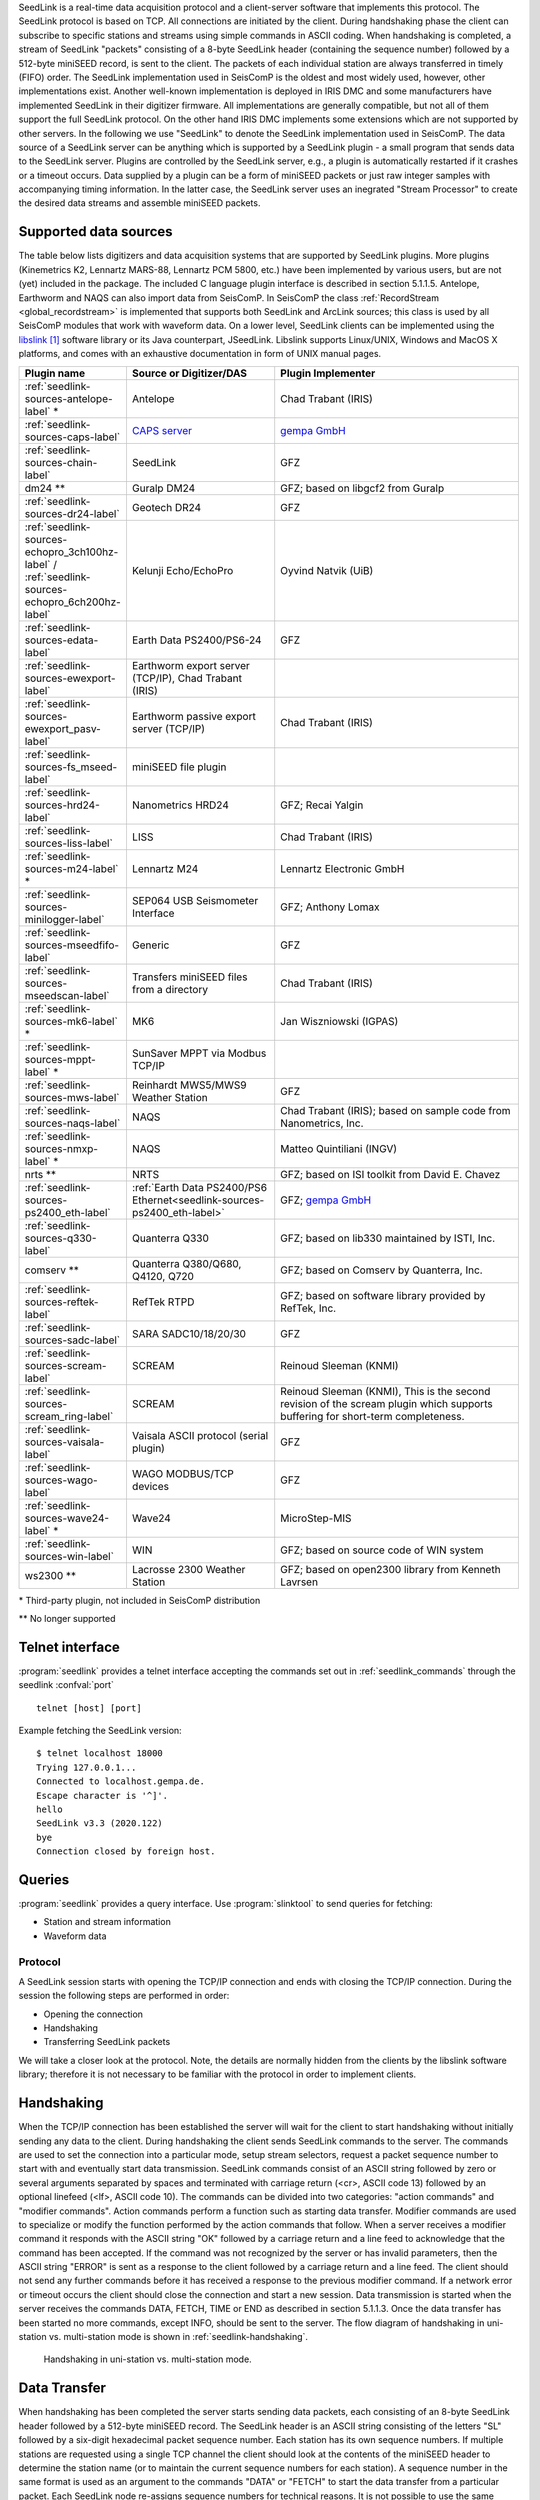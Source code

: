 SeedLink is a real-time data acquisition protocol and a client-server software
that implements this protocol. The SeedLink protocol is based on TCP. All
connections are initiated by the client. During handshaking phase the client can
subscribe to specific stations and streams using simple commands in ASCII coding.
When handshaking is completed, a stream of SeedLink "packets" consisting of a
8-byte SeedLink header (containing the sequence number) followed by a 512-byte
miniSEED record, is sent to the client. The packets of each individual station
are always transferred in timely (FIFO) order. The SeedLink implementation used
in SeisComP is the oldest and most widely used, however, other implementations
exist. Another well-known implementation is deployed in IRIS DMC and some
manufacturers have implemented SeedLink in their digitizer firmware. All
implementations are generally compatible, but not all of them support the full
SeedLink protocol. On the other hand IRIS DMC implements some extensions which
are not supported by other servers. In the following we use "SeedLink" to denote
the SeedLink implementation used in SeisComP. The data source of a SeedLink
server can be anything which is supported by a SeedLink plugin - a small program
that sends data to the SeedLink server. Plugins are controlled by the SeedLink
server, e.g., a plugin is automatically restarted if it crashes or a timeout
occurs. Data supplied by a plugin can be a form of miniSEED packets or just
raw integer samples with accompanying timing information. In the latter case,
the SeedLink server uses an inegrated "Stream Processor" to create the desired
data streams and assemble miniSEED packets.


Supported data sources
----------------------

The table below lists digitizers and data acquisition systems that are supported by
SeedLink plugins. More plugins (Kinemetrics K2, Lennartz MARS-88, Lennartz PCM
5800, etc.) have been implemented by various users, but are not (yet) included
in the package. The included C language plugin interface is described in
section 5.1.1.5. Antelope, Earthworm and NAQS can also import data from
SeisComP. In SeisComP the class :ref:`RecordStream <global_recordstream>` is implemented that supports both
SeedLink and ArcLink sources; this class is used by all SeisComP modules that
work with waveform data. On a lower level, SeedLink clients can be implemented
using the `libslink`_ software library or its Java counterpart, JSeedLink. Libslink
supports Linux/UNIX, Windows and MacOS X platforms, and comes with an exhaustive
documentation in form of UNIX manual pages.

.. csv-table::
   :widths: 2 3 5
   :header: Plugin name, Source or Digitizer/DAS, Plugin Implementer
   :align: left

   :ref:`seedlink-sources-antelope-label` * ,  Antelope, Chad Trabant (IRIS)
   :ref:`seedlink-sources-caps-label`       ,  `CAPS server <https://docs.gempa.de/caps/current/index.html>`_ , `gempa GmbH <https://www.gempa.de>`_
   :ref:`seedlink-sources-chain-label`      ,  SeedLink, GFZ
   dm24 **    ,  Guralp DM24, GFZ; based on libgcf2 from Guralp
   :ref:`seedlink-sources-dr24-label`       ,  Geotech DR24, GFZ
   :ref:`seedlink-sources-echopro_3ch100hz-label` /  :ref:`seedlink-sources-echopro_6ch200hz-label`   ,  Kelunji Echo/EchoPro, Oyvind Natvik (UiB)
   :ref:`seedlink-sources-edata-label`      ,  Earth Data PS2400/PS6-24, GFZ
   :ref:`seedlink-sources-ewexport-label`   ,  "Earthworm export server (TCP/IP), Chad Trabant (IRIS)"
   :ref:`seedlink-sources-ewexport_pasv-label`   ,  Earthworm passive export server (TCP/IP), Chad Trabant (IRIS)
   :ref:`seedlink-sources-fs_mseed-label`,  miniSEED file plugin,
   :ref:`seedlink-sources-hrd24-label`      ,  Nanometrics HRD24, GFZ; Recai Yalgin
   :ref:`seedlink-sources-liss-label`       ,  LISS, Chad Trabant (IRIS)
   :ref:`seedlink-sources-m24-label` *      ,  Lennartz M24, Lennartz Electronic GmbH
   :ref:`seedlink-sources-minilogger-label` ,  SEP064 USB Seismometer Interface, GFZ; Anthony Lomax
   :ref:`seedlink-sources-mseedfifo-label`  ,  Generic, GFZ
   :ref:`seedlink-sources-mseedscan-label`  ,  Transfers miniSEED files from a directory, Chad Trabant (IRIS)
   :ref:`seedlink-sources-mk6-label` *      ,  MK6, Jan Wiszniowski (IGPAS)
   :ref:`seedlink-sources-mppt-label` *     ,  SunSaver MPPT via Modbus TCP/IP,
   :ref:`seedlink-sources-mws-label`        ,  Reinhardt MWS5/MWS9 Weather Station, GFZ
   :ref:`seedlink-sources-naqs-label`       ,  NAQS, "Chad Trabant (IRIS); based on sample code from Nanometrics, Inc."
   :ref:`seedlink-sources-nmxp-label` *     ,  NAQS, Matteo Quintiliani (INGV)
   nrts **    ,  NRTS, GFZ; based on ISI toolkit from David E. Chavez
   :ref:`seedlink-sources-ps2400_eth-label` ,  :ref:`Earth Data PS2400/PS6 Ethernet<seedlink-sources-ps2400_eth-label>`, GFZ; `gempa GmbH <https://www.gempa.de>`_
   :ref:`seedlink-sources-q330-label`       ,  Quanterra Q330, "GFZ; based on lib330 maintained by ISTI, Inc."
   comserv ** ,  "Quanterra Q380/Q680, Q4120, Q720", "GFZ; based on Comserv by Quanterra, Inc."
   :ref:`seedlink-sources-reftek-label`     ,  RefTek RTPD, "GFZ; based on software library provided by RefTek, Inc."
   :ref:`seedlink-sources-sadc-label`       ,  SARA SADC10/18/20/30, GFZ
   :ref:`seedlink-sources-scream-label`     ,  SCREAM, Reinoud Sleeman (KNMI)
   :ref:`seedlink-sources-scream_ring-label`  ,  SCREAM, "Reinoud Sleeman (KNMI), This is the second revision of the scream plugin which supports buffering for short-term completeness."
   :ref:`seedlink-sources-vaisala-label`     ,  Vaisala ASCII protocol (serial plugin), GFZ
   :ref:`seedlink-sources-wago-label`       ,  WAGO MODBUS/TCP devices, GFZ
   :ref:`seedlink-sources-wave24-label` *   ,  Wave24, MicroStep-MIS
   :ref:`seedlink-sources-win-label`        ,  WIN, GFZ; based on source code of WIN system
   ws2300 **  ,  Lacrosse 2300 Weather Station, GFZ; based on open2300 library from Kenneth Lavrsen

\* Third-party plugin, not included in SeisComP distribution

\*\* No longer supported


Telnet interface
----------------

:program:`seedlink` provides a telnet interface accepting the commands set out in
:ref:`seedlink_commands` through the seedlink :confval:`port` ::

   telnet [host] [port]

Example fetching the SeedLink version: ::

   $ telnet localhost 18000
   Trying 127.0.0.1...
   Connected to localhost.gempa.de.
   Escape character is '^]'.
   hello
   SeedLink v3.3 (2020.122)
   bye
   Connection closed by foreign host.


Queries
-------

:program:`seedlink` provides a query interface.
Use :program:`slinktool` to send queries
for fetching:

* Station and stream information
* Waveform data


Protocol
========

A SeedLink session starts with opening the TCP/IP connection and ends with
closing the TCP/IP connection. During the session the following steps are
performed in order:

* Opening the connection
* Handshaking
* Transferring SeedLink packets

We will take a closer look at the protocol. Note, the details are normally
hidden from the clients by the libslink software library; therefore it is not
necessary to be familiar with the protocol in order to implement clients.


Handshaking
-----------

When the TCP/IP connection has been established the server will wait for the
client to start handshaking without initially sending any data to the client.
During handshaking the client sends SeedLink commands to the server. The
commands are used to set the connection into a particular mode, setup stream
selectors, request a packet sequence number to start with and eventually start
data transmission. SeedLink commands consist of an ASCII string followed by
zero or several arguments separated by spaces and terminated with carriage
return (<cr>, ASCII code 13) followed by an optional linefeed
(<lf>, ASCII code 10). The commands can be divided into two categories: "action
commands" and "modifier commands". Action commands perform a function such as
starting data transfer. Modifier commands are used to specialize or modify the
function performed by the action commands that follow. When a server receives a
modifier command it responds with the ASCII string "OK" followed by a carriage
return and a line feed to acknowledge that the command has been accepted. If
the command was not recognized by the server or has invalid parameters, then
the ASCII string "ERROR" is sent as a response to the client followed by a
carriage return and a line feed. The client should not send any further
commands before it has received a response to the previous modifier command. If
a network error or timeout occurs the client should close the connection and
start a new session. Data transmission is started when the server receives the
commands DATA, FETCH, TIME or END as described in section 5.1.1.3. Once the data
transfer has been started no more commands, except INFO, should be sent to the
server. The flow diagram of handshaking in uni-station vs. multi-station mode
is shown in :ref:`seedlink-handshaking`.

.. _seedlink-handshaking:

.. figure::  media/seedlink/Handshaking_uni_multi_station_mode.*
   :width: 10cm

   Handshaking in uni-station vs. multi-station mode.


Data Transfer
-------------

When handshaking has been completed the server starts sending data packets, each
consisting of an 8-byte SeedLink header followed by a 512-byte miniSEED record.
The SeedLink header is an ASCII string consisting of the letters "SL" followed
by a six-digit hexadecimal packet sequence number. Each station has its own
sequence numbers. If multiple stations are requested using a single TCP channel
the client should look at the contents of the miniSEED header to determine the
station name (or to maintain the current sequence numbers for each station). A
sequence number in the same format is used as an argument to the commands "DATA"
or "FETCH" to start the data transfer from a particular packet. Each SeedLink
node re-assigns sequence numbers for technical reasons. It is not possible to
use the same sequence numbers when communicating with alternative servers.
Within a particular node the sequence numbers of a single station are
consecutive and wrap around at FFFFFF. This can be used by the client to detect
"sequence gaps" (e.g., some data has been missed by the client due to long
network outage or a software bug). However, if stream selectors are used the
sequence numbers are only guaranteed to be in increasing order (with wrap)
because some packets might be filtered out by the server. In this case the
first packet is not necessarily the one requested, but the nearest packet (not
older than requested) that matches installed selectors.
The data is transferred as a continuous stream without any error detections or
flow control because these functions are performed by the TCP protocol. This
guarantees the highest data transfer rate that is possible with the particular
hardware and TCP/IP implementation.
Obviously, the average data transfer rate must be greater than the rate at
which new data becomes ready to send at the server. If this is the case, sooner
or later the server has sent all data available to the client. When this
happens, depending on the SeedLink mode, the server sends new data as soon as
it arrives or appends ASCII string "END" to the last packet and waits for the
client to close connection. The latter mode is called "dial-up mode" because
it is normally used in conjunction with dial-up lines to open the connection
periodically for a short time and download all data available. A SeedLink
packet can never start with "END" thus no ambiguity arises.


.. _seedlink_commands:

Commands
--------

HELLO
    responds with a two-line message (both lines terminated with <cr><lf>). The first line contains the version number of the SeedLink daemon, the second  line contains station or data center description specified in the configuration. HELLO is used mainly for testing a SeedLink server with "telnet". It is also used by libslink to determine the server version.

CAT
    shows the station list. Used mainly for testing a SeedLink server with "telnet".

BYE
    closes the connection. Used mainly for testing a SeedLink server with "telnet".

STATION station code [network code]
    turns on multi-station mode, used to transfer data of multiple stations over a single TCP channel. The STATION command, followed by SELECT (optional) and FETCH, DATA or TIME commands is repeated for each station and the handshaking is finished with END. STATION is a modifier command (it modifies the function of subsequent SELECT, and DATA, FETCH or TIME commands) so it responds with "OK" on success, "ERROR" otherwise.

END
    end of handshaking in multi-station mode. This is an action command, because it starts data transfer. No explicit response is sent.

SELECT [pattern]
    when used without pattern, all selectors are canceled. Otherwise, the pattern is a positive selector to enable matching miniSEED stream transfer. The pattern can be used as well as a negative selector with a leading "!" to prevent the transfer of some miniSEED streams. Only one selector can be used in a single SELECT request. A SeedLink packet is sent to the client if it matches any positive selector and doesn’t match any negative selectors.

General format of selectors is LLCCC.T where LL is location, CCC is channel, and T is type (one of DECOTL for data, event, calibration, blockette, timing, and log records). "LL", ".T", and "LLCCC." can be omitted, meaning "any". It is also possible to use "?" in place of L and C. Some examples can be found in table 3-1 in section 3.3.3.2.
SELECT is a modifier command (it modifies the function of subsequent DATA, FETCH or TIME commands) so a response follows with "OK" on success, "ERROR" otherwise.

DATA [n [begin time]]
    in multi-station mode this sets the current station into real-time mode and (optionally) the current sequence number to n; in uni-station mode this starts data transfer in real-time mode from packet n or from the next packet available if used without arguments. If begin time is used, any older packets are filtered out. begin time should be in the form of 6 decimal numbers separated by commas in the form: year,month,day,hour,minute,second, e.g. ’2002,08,05,14,00,00’. DATA is a modifier command in multi-station mode (responds with "OK" or "ERROR"); in uni-station mode it is an action command (no explicit response is sent).

FETCH [n [begin time]]
    works like DATA but sets the station to dial-up mode instead of real-time mode.

TIME [begin time [end time]]
    extracts the time window from begin time to end time. The times are specified in the form of 6 decimal numbers separated by commas in the form: year,month,day,hour,minute,second, e.g. ’2002,08,05,14,00,00’.

INFO level
    requests an INFO packet containing XML data embedded in a miniSEED log record. level should be one of the following: ID, CAPABILITIES, STATIONS, STREAMS, GAPS, CONNECTIONS, ALL. The XML document conforms to the Document Type Definition (DTD) shown in section ???. The amount of info available depends on the configuration of the SeedLink server.


Plugin Interface
================

In order to implement a SeedLink plugin a developer needs two files included in the SeisComP distribution: :file:`plugin.h` and :file:`plugin.c`.
In these files the following public functions are defined:

.. c:function:: int send_raw3(const char *station, const char *channel, const struct ptime *pt, int usec_correction, int timing_quality, const int32_t *dataptr, int number_of_samples)

is used to send a raw packet (array of 32-bit integer samples) to SeedLink. The parameters are:

station
    station ID, must match one of the defined stations in seedlink.ini. (Up to 10 characters.)

channel
    channel ID, referenced by the "input" element in streams.xml. (Up to 10 characters.)

pt
    time of the first sample in the array. If NULL then time is calculated relative to the previous send_raw3() call. struct ptime is defined in :file:`plugin.h`.

usec_correction
    time correction in microseconds to be written in the SEED data header. Can be useful if the digitizer is not phase locked to GPS.

timing_quality
    timing quality in percent (0-100). The number is directly written into miniSEED header (blockette 1001). Semantics is implementation-defined. Usually 100 means that GPS is in lock and 0 means there never was a GPS lock, so the timing is completely unreliable. When GPS goes out of lock, the value can slowly decrease reflecting a possible timedrift.

dataptr
    Array of signed 32-bit samples.

Number_of_samples
    Length of the sample array.

Special cases:

* If timing_quality = -1, blockette 1001 is omitted.
* If number_of_samples = 0 & pt = NULL set new time without sending any data.
* If dataptr = NULL send a gap (advance time as if number of samples was sent without sending any actual data).

.. c:function:: int send_raw_depoch(const char *station, const char *channel, double depoch, int usec_correction, int timing_quality, const int32_t dataptr, int number_of_samples)

same as send_raw3() except time is measured in seconds since 1 January 1970 (depoch). Leap seconds are ignored.

.. c:function:: int send_flush3(const char *station, const char *channel)

flushes all miniSEED data streams associated with a channel. All buffered data is sent out creating "unfilled" miniSEED records if necessary. The parameters are:

station
    station ID.

Channel
    channel ID.

.. c:function:: int send_mseed(const char *station, const void *dataptr, int packet_size)

is used to send a miniSEED packet to SeedLink. Such packets are not further processed. The parameters are:

station
    station ID.

dataptr
    pointer to 512-byte miniSEED packet.

packet size
    must be 512.


.. c:function:: int send_log3(const char *station, const struct ptime *pt, const char *fmt, ...)

is used to send a log message to SeedLink (LOG stream). It must be noted that encapsulating log messages in miniSEED records is relatively inefficient because each message takes at least one record (512 bytes), regardless of message size. Due to 64-byte miniSEED header, up to 448 bytes per record can be used \*  The parameters are:

station
    station ID.

pt
    the timestamp of the message.

fmt
    format string, as used by printf(), followed by a variable number of arguments.


Compatibility with Earlier Versions
===================================

It is possible to determine the version of the plugin interface by looking at the C macro PLUGIN_INTERFACE_VERSION. The current version is 3, therefore all functions that have changed since earlier versions end with "3". It is possible to enable full backward compatibility with earlier versions of the plugin interface by defining the C macro PLUGIN_COMPATIBILITY. In this case the old functions are also defined.


SeedLink configuration files
============================

The following configuration files are used by SeedLink and its plugins.

.. warning::

   Some files such as seedlink.ini, plugin.ini and chain\*.xml are generated by the :program:`seiscomp` tool according
   to the configuration in :file:`etc/seedlink.cfg` and its bindings. They live in :file:`var/lib/seedlink` and should
   not be modified. If modifications are necessary then the generator needs to be changed to better support
   the desired user options.

plugins.ini
    Configuration file for SeedLink plugins. Used by serial_plugin, fs_plugin and comserv_plugin.

seedlink.ini
    Main configuration file for SeedLink. For more details see below.

filters.fir
    Coefficients of SeedLink’s decimating FIR filters. If a filter’s name ends with "M", it is a minimum-phase filter – causal filter with minimized (non-constant) phase delay; since the filter is non-symmetric all coefficients must be given. Otherwise the filter is a zero-phase filter, i.e. a non-causal filter with zero phase delay; in this case the filter is symmetric and so only half of the coefficients must be given (it is not possible to use a zero-phase filter with an odd number of coefficients).

.. warning::

   The coefficients for non-symmetric (minimum-phase) FIR filters in the filters.fir file are stored
   in reverse order. It is important to reverse the order of coefficients if the operator adds
   a new minimum-phase filter or uses the included minimum-phase filters for another application.
   The coefficients for symmetric (zero-phase) FIR filters are not stored in reverse order. As a
   sanity check for symmetric filters the largest coefficient is always in the middle of the symmetry.

streams.xml
    SeedLink stream configuration file for the internal stream processor, referenced from seedlink.ini. For details see below.


\*.ini files have a somewhat obscure syntax. They contain zero or more sections, each beginning with a section name
in squared brackets which should appear on a line of its own. Section name cannot contain spaces and squared brackets,
but it can be optionally surrounded by spaces. Each section consists of zero or more entries – definitions and assignments.
A definition consists of a keyword and a name separated by spaces (e.g. "station EDD"). An assignment consists of a
parameter and a value separated by the "=" sign and optionally surrounded by spaces (e.g. "network = GE").

The set of assignments that immediately follow a definition is in the scope of that definition. Assignments in the
beginning of a section are "global" – they are used to set some generic parameters and provide default values
(e.g. "network = GE" in the beginning of the section sets the default network that can be overridden in the scope
of a station definition).

Parameters and keywords are case insensitive and must not contain the symbols "=", "[", "]" or spaces. Names must
not contain "=" signs or spaces. Values must not contain "=" signs or spaces, unless enclosed in double quotes.
Double quotes that are part of the value itself must be preceded by "\".

Each assignment must be complete on a single line, but several assignments can appear on one line, separated by spaces.
Any line beginning with a "#" or "*" character is regarded as a comment and ignored.


seedlink.ini
------------

seedlink.ini may contain several sections, but only one having the same name as
the executable to be used. A section in seedlink.ini has the following structure
(parameters are shown in courier, default values are shown in squared brackets,
but relying on them is not recommended):

seedlink.ini is generated from :file:`\~/.seiscomp/seedlink.cfg` and
:file:`etc/seedlink.cfg`.


streams.xml
-----------

This file, like all XML documents, has a tree-like structure. The root element
is called "stream" and it in turn contains "proc" elements which are referenced
by name in seedlink.ini. A "proc" element contains one or more "tree" elements,
which in turn contain "input" and "node" elements. There should be one "input"
element per plugin channel; if an "input" element is missing, the channel is
ignored and you will see a message like::

    Jun 24 12:56:28 st55 seedlink: EDD channel X ignored

Here is the description of all elements and attributes:

**element** streams
    root element, has no attributes.

**element** proc
    defines a "proc" object (set of "stream trees"), referenced from seedlink.ini.

**attribute** name
    name of "proc" object, for reference.

**element** using
    used to include all "stream trees" defined by one "proc" object in another "proc" object.

**attribute** name
    the name of referenced "proc" object.

**element** tree
    defines a "stream tree" – a downsampling scheme of an input channel.

**element** input
    associates an input channel with the stream tree.

**attribute** name
    name of the input channel; depends on the configuration of the particular plugin (usual channel names are "Z", "N" and "E").

**attribute** channel
    name of the output channel (last letter of a miniSEED stream name).

**attribute** location
    miniSEED location code of the output channel (up to two characters).

**attribute** rate
    sampling rate of the input channel (must match the actual sampling rate, which is dependent on the configuration of the plugin and digitizer).

**element** node
    defines a node of a stream tree; this element is recursive, meaning that it may contain one or more "node" elements itself.

**attribute** filter
    use the named filter for decimation; filters are defined in file filters.fir.

**attribute** stream
    create miniSEED output stream at this node. The value of the attribute should be a miniSEED stream name without the last character (which is taken from the attribute "channel" of element "input").

:file:`streams.xml` is generated into :file:`var/lib/seedlink/streams.xml`. Each
data plugin provides templates with predefined procs. If e.g. the *chain* plugin
is configured with proc *stream100* then :file:`share/templates/seedlink/chain/streams_stream100.tpl`
is being read and generated into the final :file:`streams.xml`. Own proc definitions
can be added by creation a corresponding template file.

Again, the **source** and **proc** definition is used to resolve the streams proc
template file at :file:`share/templates/seedlink/[source]/streams_[proc].tpl`.


References
==========

.. target-notes::

.. _`libslink` : https://ds.iris.edu/ds/nodes/dmc/software/downloads/libslink/
